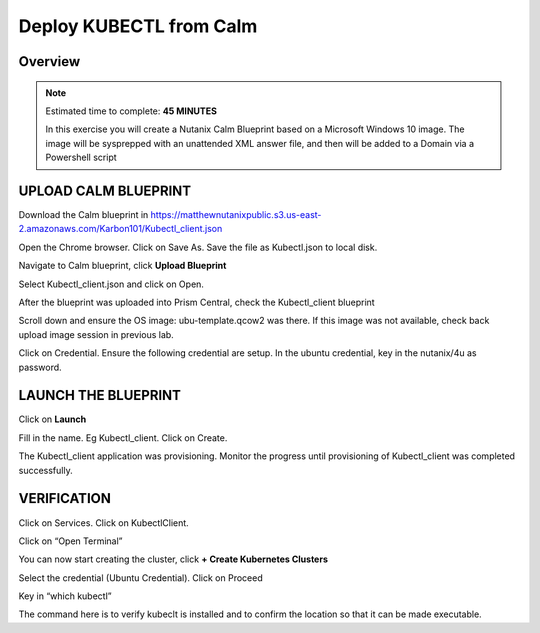 .. _karbon_deploy_vm:

---------------------------
Deploy KUBECTL from Calm 
---------------------------

Overview
++++++++

.. note::

  Estimated time to complete: **45 MINUTES**

  In this exercise you will create a Nutanix Calm Blueprint based on a Microsoft Windows 10 image.  The image will be sysprepped with an unattended XML answer file, and then will be added to a Domain via a Powershell script

.. note::

  

UPLOAD CALM BLUEPRINT
++++++++++++++++++++++
  
Download the Calm blueprint in https://matthewnutanixpublic.s3.us-east-2.amazonaws.com/Karbon101/Kubectl_client.json

Open the Chrome browser.  Click on Save As. Save the file as Kubectl.json to local disk.

Navigate to Calm blueprint, click **Upload Blueprint**

.. image:: images/karbon_deploy_vm_0.png

Select Kubectl_client.json and click on Open.

After the blueprint was uploaded into Prism Central, check the Kubectl_client blueprint

.. image:: images/karbon_deploy_vm_1.png

Scroll down and ensure the OS image: ubu-template.qcow2 was there.  If this image was not available, check back upload image session in previous lab.

.. image:: images/karbon_deploy_vm_2.png

Click on Credential.  Ensure the following credential are setup.  In the ubuntu credential, key in the nutanix/4u as password.

.. image:: images/karbon_deploy_vm_3.png


LAUNCH THE BLUEPRINT
+++++++++++++++++++

Click on **Launch**

Fill in the name.  Eg Kubectl_client.  Click on Create.

.. image:: images/karbon_deploy_vm_4.png

The Kubectl_client application was provisioning. Monitor the progress until provisioning of Kubectl_client was completed successfully.

.. image:: images/karbon_deploy_vm_5.png


VERIFICATION
+++++++++++++

Click on Services. Click on KubectlClient.  

.. image:: images/karbon_deploy_vm_6.png

Click on “Open Terminal”

You can now start creating the cluster, click **+ Create Kubernetes Clusters**

.. image:: images/karbon_deploy_cvm_7.png

Select the credential (Ubuntu Credential).  Click on Proceed

.. image:: images/karbon_deploy_cvm_8.png

Key in “which kubectl”

.. image:: images/karbon_deploy_cvm_9.png

The command here is to verify kubeclt is installed and to confirm the location so that it can be made executable.
